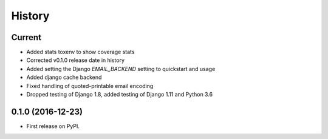 .. :changelog:

History
-------

Current
+++++++

* Added stats toxenv to show coverage stats
* Corrected v0.1.0 release date in history
* Added setting the Django `EMAIL_BACKEND` setting to quickstart and usage
* Added django cache backend
* Fixed handling of quoted-printable email encoding
* Dropped testing of Django 1.8, added testing of Django 1.11 and Python 3.6

0.1.0 (2016-12-23)
++++++++++++++++++

* First release on PyPI.
